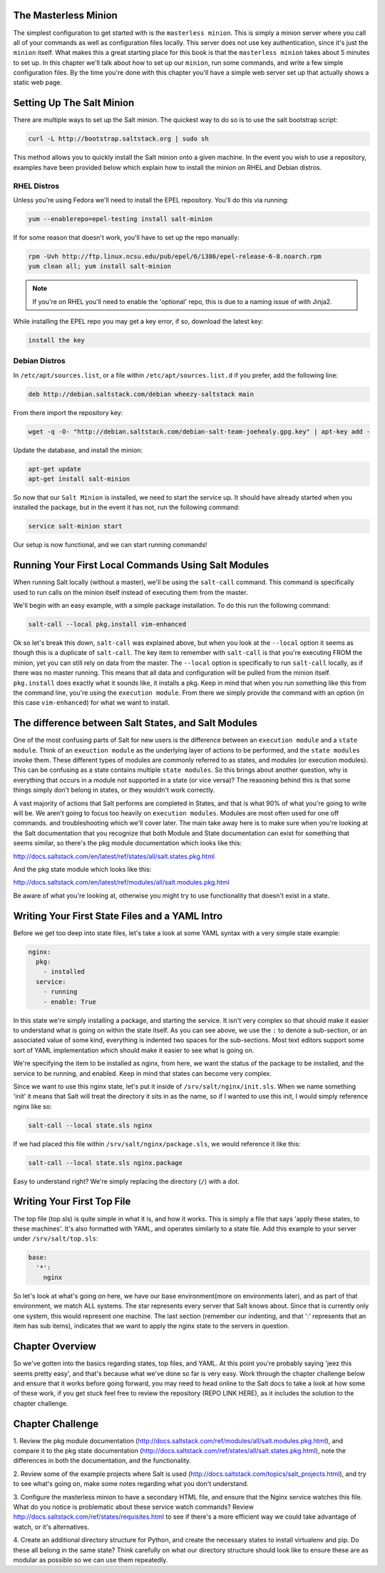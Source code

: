 The Masterless Minion
=====================

The simplest configuration to get started with is the ``masterless minion``.
This is simply a minion server where you call all of your commands as well
as configuration files locally. This server does not use key authentication,
since it's just the ``minion`` itself. What makes this a great starting place
for this book is that the ``masterless minion`` takes about 5 minutes to set
up. In this chapter we'll talk about how to set up our ``minion``, run some
commands, and write a few simple configuration files. By the time you're done
with this chapter you'll have a simple web server set up that actually shows
a static web page.


Setting Up The Salt Minion
==========================

There are multiple ways to set up the Salt minion. The quickest way to do so
is to use the salt bootstrap script:

.. code-block:: bash

    curl -L http://bootstrap.saltstack.org | sudo sh

This method allows you to quickly install the Salt minion onto a given machine.
In the event you wish to use a repository, examples have been provided below
which explain how to install the minion on RHEL and Debian distros.

RHEL Distros
------------

Unless you're using Fedora we'll need to install the EPEL repository. You'll
do this via running:

.. code-block:: bash

    yum --enablerepo=epel-testing install salt-minion


If for some reason that doesn't work, you'll have to set up the repo manually:

.. code-block:: bash

    rpm -Uvh http://ftp.linux.ncsu.edu/pub/epel/6/i386/epel-release-6-8.noarch.rpm
    yum clean all; yum install salt-minion

.. note::

    If you're on RHEL you'll need to enable the 'optional' repo, this is due
    to a naming issue of with Jinja2.

While installing the EPEL repo you may get a key error, if so, download the
latest key:

.. code-block:: bash

    install the key

Debian Distros
--------------

In ``/etc/apt/sources.list``, or a file within ``/etc/apt/sources.list.d`` if
you prefer, add the following line:

.. code-block:: bash
    
    deb http://debian.saltstack.com/debian wheezy-saltstack main

From there import the repository key:

.. code-block:: bash

    wget -q -O- "http://debian.saltstack.com/debian-salt-team-joehealy.gpg.key" | apt-key add -

Update the database, and install the minion:

.. code-block:: bash

    apt-get update
    apt-get install salt-minion

So now that our ``Salt Minion`` is installed, we need to start the service up.
It should have already started when you installed the package, but in the
event it has not, run the following command:

.. code-block:: bash

    service salt-minion start

Our setup is now functional, and we can start running commands!


Running Your First Local Commands Using Salt Modules
====================================================

When running Salt locally (without a master), we'll be using the ``salt-call``
command. This command is specifically used to run calls on the minion
itself instead of executing them from the master.

We'll begin with an easy example, with a simple package installation. To do
this run the following command:

.. code-block:: bash

    salt-call --local pkg.install vim-enhanced

Ok so let's break this down, ``salt-call`` was explained above, but when you
look at the ``--local`` option it seems as though this is a duplicate of
``salt-call``. The key item to remember with ``salt-call`` is that you're
executing FROM the minion, yet you can still rely on data from the master. The
``--local`` option is specifically to run ``salt-call`` locally, as if there
was no master running. This means that all data and configuration will be
pulled from the minion itself. ``pkg.install`` does exactly what it sounds
like, it installs a pkg. Keep in mind that when you run something like this
from the command line, you're using the ``execution module``. From there we
simply provide the command with an option (in this case ``vim-enhanced``)
for what we want to install.

The difference between Salt States, and Salt Modules
====================================================

One of the most confusing parts of Salt for new users is the difference
between an ``execution module`` and a ``state module``. Think of an
``exeuction module`` as the underlying layer of actions to be performed, and
the ``state modules`` invoke them. These different types of modules are
commonly referred to as states, and modules (or execution modules). This can be
confusing as a state contains multiple ``state modules``. So this
brings about another question, why is everything that occurs in a module not
supported in a state (or vice versa)? The reasoning behind this is that some
things simply don't belong in states, or they wouldn't work correctly.

A vast majority of actions that Salt performs are completed in States, and that
is what 90% of what you're going to write will be. We aren't going
to focus too heavily on ``execution modules``. Modules are most often used for
one off commands. and troubleshooting which we'll cover later. The main take
away here is to make sure when you're looking at the Salt documentation that
you recognize that both Module and State documentation can
exist for something that seems similar, so there's the pkg module
documentation which looks like this: 

http://docs.saltstack.com/en/latest/ref/states/all/salt.states.pkg.html

And the pkg state module which looks like this:

http://docs.saltstack.com/en/latest/ref/modules/all/salt.modules.pkg.html

Be aware of what you're looking at, otherwise you might try to use
functionality that doesn't exist in a state.

Writing Your First State Files and a YAML Intro
===============================================

Before we get too deep into state files, let's take a look at some YAML syntax
with a very simple state example:

.. code-block:: yaml

    nginx:
      pkg:
        - installed
      service:
        - running
        - enable: True

In this state we're simply installing a package, and starting the service. It
isn't very complex so that should make it easier to understand what is going
on within the state itself. As you can see above, we use the ``:`` to denote a
sub-section, or an associated value of some kind, everything is indented two
spaces for the sub-sections. Most text editors support some sort of YAML 
implementation which should make it easier to see what is going on.

We're specifying the item to be installed as nginx, from here, we want the
status of the package to be installed, and the service to be running, and
enabled. Keep in mind that states can become very complex.

Since we want to use this nginx state, let's put it inside of
``/srv/salt/nginx/init.sls``. When we name something 'init' it means that Salt
will treat the directory it sits in as the name, so if I wanted to use this
init, I would simply reference nginx like so:

.. code-block:: yaml

    salt-call --local state.sls nginx

If we had placed this file within ``/srv/salt/nginx/package.sls``, we would
reference it like this:

.. code-block:: yaml

    salt-call --local state.sls nginx.package

Easy to understand right? We're simply replacing the directory (``/``) with a
dot.


Writing Your First Top File
===========================

The top file (top.sls) is quite simple in what it is, and how it works. This
is simply a file that says 'apply these states, to these machines'. It's also
formatted with YAML, and operates similarly to a state file. Add this example
to your server under ``/srv/salt/top.sls``:

.. code-block:: yaml

    base:
      '*':
        nginx

So let's look at what's going on here, we have our base environment(more on
environments later), and as part of that environment, we match ALL systems.
The star represents every server that Salt knows about. Since that is
currently only one system, this would represent one machine. The last section
(remember our indenting, and that ':' represents that an item has sub items),
indicates that we want to apply the nginx state to the servers in question.

Chapter Overview
================

So we've gotten into the basics regarding states, top files, and YAML. At this
point you're probably saying 'jeez this seems pretty easy', and that's because
what we've done so far is very easy. Work through the chapter challenge below
and ensure that it works before going forward, you may need to head online to
the Salt docs to take a look at how some of these work, if you get stuck feel
free to review the repository (REPO LINK HERE), as it includes the solution to
the chapter challenge.


Chapter Challenge
=================

1. Review the pkg module documentation
(http://docs.saltstack.com/ref/modules/all/salt.modules.pkg.html), and compare
it to the pkg state documentation
(http://docs.saltstack.com/ref/states/all/salt.states.pkg.html), note the
differences in both the documentation, and the functionality.

2. Review some of the example projects where Salt is used
(http://docs.saltstack.com/topics/salt_projects.html), and try to see what's
going on, make some notes regarding what you don't understand.

3. Configure the masterless minion to have a secondary HTML file, and ensure
that the Nginx service watches this file. What do you notice is problematic
about these service watch commands? Review
http://docs.saltstack.com/ref/states/requisites.html to see if there's a more
efficient way we could take advantage of watch, or it's alternatives.

4. Create an additional directory structure for Python, and create the
necessary states to install virtualenv and pip. Do these all belong in the
same state? Think carefully on what our directory structure should look like
to ensure these are as modular as possible so we can use them repeatedly.
